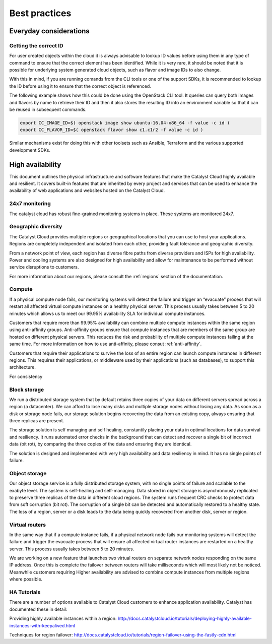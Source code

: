 ###############
Best practices
###############

***********************
Everyday considerations
***********************

Getting the correct ID
======================

For user created objects within the cloud it is always advisable to lookup ID
values before using them in any type of command to ensure that the correct
element has been identified. While it is very rare, it should be noted that it
is possible for underlying system generated cloud objects, such as flavor and
image IDs to also change.

With this in mind, if you are running comands from the CLI tools or one of the
support SDKs, it is recommended to lookup the ID before using it to ensure that
the correct object is referenced.

The following example shows how this could be done using the OpenStack CLI
tool. It queries can query both images and flavors by name to retrieve their ID
and then it also stores the resulting ID into an environment variable so that
it can be reused in subsequent commands.

.. code-block:: bash

    export CC_IMAGE_ID=$( openstack image show ubuntu-16.04-x86_64 -f value -c id )
    export CC_FLAVOR_ID=$( openstack flavor show c1.c1r2 -f value -c id )

Similar mechanisms exist for doing this with other toolsets such as Ansible,
Terraform and the various supported development SDKs.


*****************
High availability
*****************

This document outlines the physical infrastructure and software features that
make the Catalyst Cloud highly available and resilient. It covers built-in
features that are inherited by every project and services that can be used to
enhance the availability of web applications and websites hosted on the
Catalyst Cloud.

24x7 monitoring
===============

The catalyst cloud has robust fine-grained monitoring systems in place. These
systems are monitored 24x7.

Geographic diversity
====================

The Catalyst Cloud provides multiple regions or geographical locations that you
can use to host your applications. Regions are completely independent and
isolated from each other, providing fault tolerance and geographic diversity.

From a network point of view, each region has diverse fibre paths from diverse
providers and ISPs for high availability. Power and cooling systems are also
designed for high availability and allow for maintenance to be performed
without service disruptions to customers.

For more information about our regions, please consult the
:ref:`regions` section of the documentation.


Compute
=======

If a physical compute node fails, our monitoring systems will detect the failure and
trigger an “evacuate” process that will restart all affected virtual compute instances
on a healthy physical server. This process usually takes between 5 to 20 minutes which
allows us to meet our 99.95% availability SLA for individual compute instances.

Customers that require more than 99.95% availability can combine multiple
compute instances within the same region using anti-affinity groups.
Anti-affinity groups ensure that compute instances that are members of the same
group are hosted on different physical servers. This reduces the risk and
probability of multiple compute instances failing at the same time. For more
information on how to use anti-affinity, please consut :ref:`anti-affinity`.

Customers that require their applications to survive the loss of an entire
region can launch compute instances in different regions. This requires their
applications, or middleware used by their applications (such as databases), to
support this architecture.

For consistency

Block storage
=============

We run a distributed storage system that by default retains three copies of your
data on different servers spread across a region (a datacenter). We can afford
to lose many disks and multiple storage nodes without losing any data. As soon
as a disk or storage node fails, our storage solution begins recovering the
data from an existing copy, always ensuring that three replicas are present.

The storage solution is self managing and self healing, constantily placing
your data in optimal locations for data survival and resiliency. It runs
automated error checks in the background that can detect and recover a single
bit of incorrect data (bit rot), by comparing the three copies of the data and
ensuring they are identical.

The solution is designed and implemented with very high availability and data
resiliency in mind. It has no single points of failure.


Object storage
==============

Our object storage service is a fully distributed storage system, with no
single points of failure and scalable to the exabyte level. The system is
self-healing and self-managing. Data stored in object storage is asynchronously
replicated to preserve three replicas of the data in different cloud regions.
The system runs frequent CRC checks to protect data from soft corruption (bit
rot). The corruption of a single bit can be detected and automatically restored
to a healthy state. The loss of a region, server or a disk leads to the data
being quickly recovered from another disk, server or region.

Virtual routers
===============

In the same way that if a compute instance fails, if a physical network node fails our
monitoring systems will detect the failure and trigger the evacuate process that will
ensure all affected virtual router instances are restarted on a healthy server.
This process usually takes between 5 to 20 minutes.

We are working on a new feature that launches two virtual routers on separate network
nodes responding on the same IP address. Once this is complete the failover between
routers will take milliseconds which will most likely not be noticed.
Meanwhile customers requiring Higher availability are advised to combine compute
instances from multiple regions where possible.

HA Tutorials
============

There are a number of options available to Catalyst Cloud customers to enhance
application availability. Catalyst has documented these in detail:

Providing highly available instances within a region:
http://docs.catalystcloud.io/tutorials/deploying-highly-available-instances-with-keepalived.html

Techniques for region failover:
http://docs.catalystcloud.io/tutorials/region-failover-using-the-fastly-cdn.html

